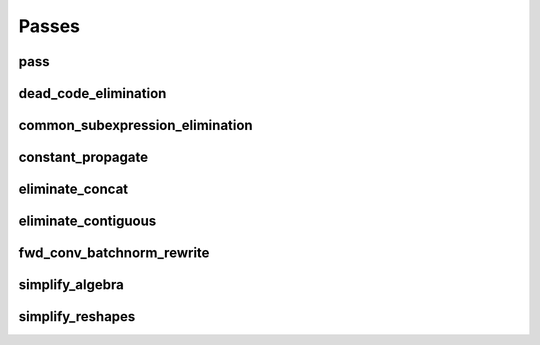 Passes
======

pass
----

.. doxygenstruct:: migraph::pass

dead_code_elimination
---------------------

.. doxygenstruct:: migraph::dead_code_elimination

common_subexpression_elimination
--------------------------------

.. doxygenstruct:: migraph::common_subexpression_elimination

constant_propagate
------------------

.. doxygenstruct:: migraph::constant_propagate

eliminate_concat
----------------

.. doxygenstruct:: migraph::eliminate_concat

eliminate_contiguous
--------------------

.. doxygenstruct:: migraph::eliminate_contiguous

fwd_conv_batchnorm_rewrite
--------------------------

.. doxygenstruct:: migraph::fwd_conv_batchnorm_rewrite

simplify_algebra
----------------

.. doxygenstruct:: migraph::simplify_algebra

simplify_reshapes
-----------------

.. doxygenstruct:: migraph::simplify_reshapes
